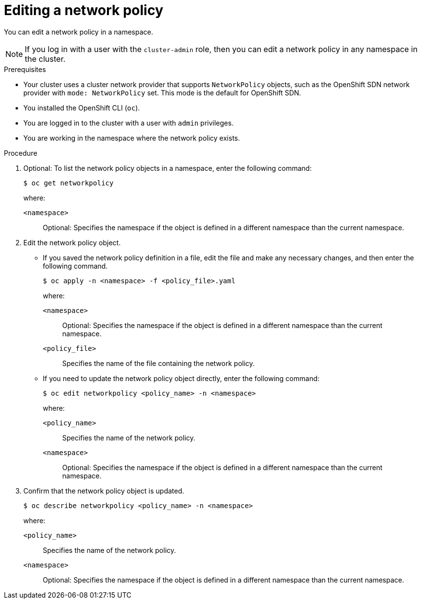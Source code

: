 // Module included in the following assemblies:
//
// * networking/network_policy/editing-network-policy.adoc

:name: network
:role: admin
ifeval::[{product-version} >= 4.6]
:ovn:
endif::[]
ifeval::["{context}" == "configuring-multi-network-policy"]
:multi:
:name: multi-network
:role: cluster-admin
endif::[]

:_content-type: PROCEDURE
[id="nw-networkpolicy-edit_{context}"]
= Editing a {name} policy

You can edit a {name} policy in a namespace.

ifndef::multi[]
[NOTE]
====
If you log in with a user with the `cluster-admin` role, then you can edit a network policy in any namespace in the cluster.
====
endif::multi[]

.Prerequisites

* Your cluster uses a cluster network provider that supports `NetworkPolicy` objects, such as
ifndef::ovn[]
the OpenShift SDN network provider with `mode: NetworkPolicy` set.
endif::ovn[]
ifdef::ovn[]
the OVN-Kubernetes network provider or the OpenShift SDN network provider with `mode: NetworkPolicy` set.
endif::ovn[]
This mode is the default for OpenShift SDN.
* You installed the OpenShift CLI (`oc`).
* You are logged in to the cluster with a user with `{role}` privileges.
* You are working in the namespace where the {name} policy exists.

.Procedure

. Optional: To list the {name} policy objects in a namespace, enter the following command:
+
[source,terminal,subs="attributes+"]
----
$ oc get {name}policy
----
+
--
where:

`<namespace>`:: Optional: Specifies the namespace if the object is defined in a different namespace than the current namespace.
--

. Edit the {name} policy object.

** If you saved the {name} policy definition in a file, edit the file and make any necessary changes, and then enter the following command.
+
[source,terminal]
----
$ oc apply -n <namespace> -f <policy_file>.yaml
----
+
--
where:

`<namespace>`:: Optional: Specifies the namespace if the object is defined in a different namespace than the current namespace.
`<policy_file>`:: Specifies the name of the file containing the network policy.
--

** If you need to update the {name} policy object directly, enter the following command:
+
[source,terminal,subs="attributes+"]
----
$ oc edit {name}policy <policy_name> -n <namespace>
----
+
--
where:

`<policy_name>`:: Specifies the name of the network policy.
`<namespace>`:: Optional: Specifies the namespace if the object is defined in a different namespace than the current namespace.
--

. Confirm that the {name} policy object is updated.
+
[source,terminal,subs="attributes+"]
----
$ oc describe {name}policy <policy_name> -n <namespace>
----
+
--
where:

`<policy_name>`:: Specifies the name of the {name} policy.
`<namespace>`:: Optional: Specifies the namespace if the object is defined in a different namespace than the current namespace.
--

ifdef::ovn[]
:!ovn:
endif::ovn[]
ifdef::multi[]
:!multi:
endif::multi[]
:!name:
:!role:
